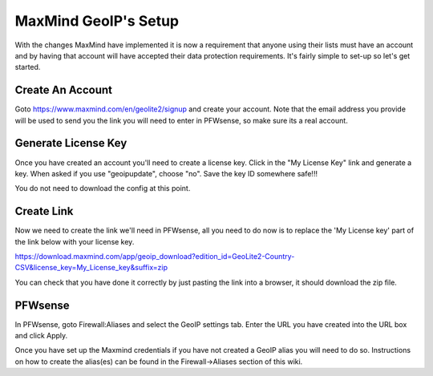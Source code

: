 *************************
**MaxMind GeoIP's Setup**
*************************

With the changes MaxMind have implemented it is now a requirement that anyone using their lists must have an account and by having that account will have accepted their data protection requirements. It's fairly simple to set-up so let's get started.

###################
Create An Account
###################

Goto https://www.maxmind.com/en/geolite2/signup and create your account. Note that the email address you provide will be used to send you the link you will need to enter in PFWsense, so make sure its a real account.

######################
Generate License Key
######################

Once you have created an account you'll need to create a license key. Click in the "My License Key" link and generate a key. When asked if you use "geoipupdate",  choose "no". Save the key ID somewhere safe!!!

You do not need to download the config at this point.

#############
Create Link
#############

Now we need to create the link we'll need in PFWsense, all you need to do now is to replace the 'My License key' part of the link below with your license key.

https://download.maxmind.com/app/geoip_download?edition_id=GeoLite2-Country-CSV&license_key=My_License_key&suffix=zip

You can check that you have done it correctly by just pasting the link into a browser, it should download the zip file.


##########
PFWsense
##########

In PFWsense, goto Firewall:Aliases and select the GeoIP settings tab. Enter the URL you have created into the URL box and click Apply.

Once you have set up the Maxmind credentials if you have not created a GeoIP alias you will need to do so. Instructions on how to create the alias(es) can be found in the Firewall->Aliases section of this wiki.
